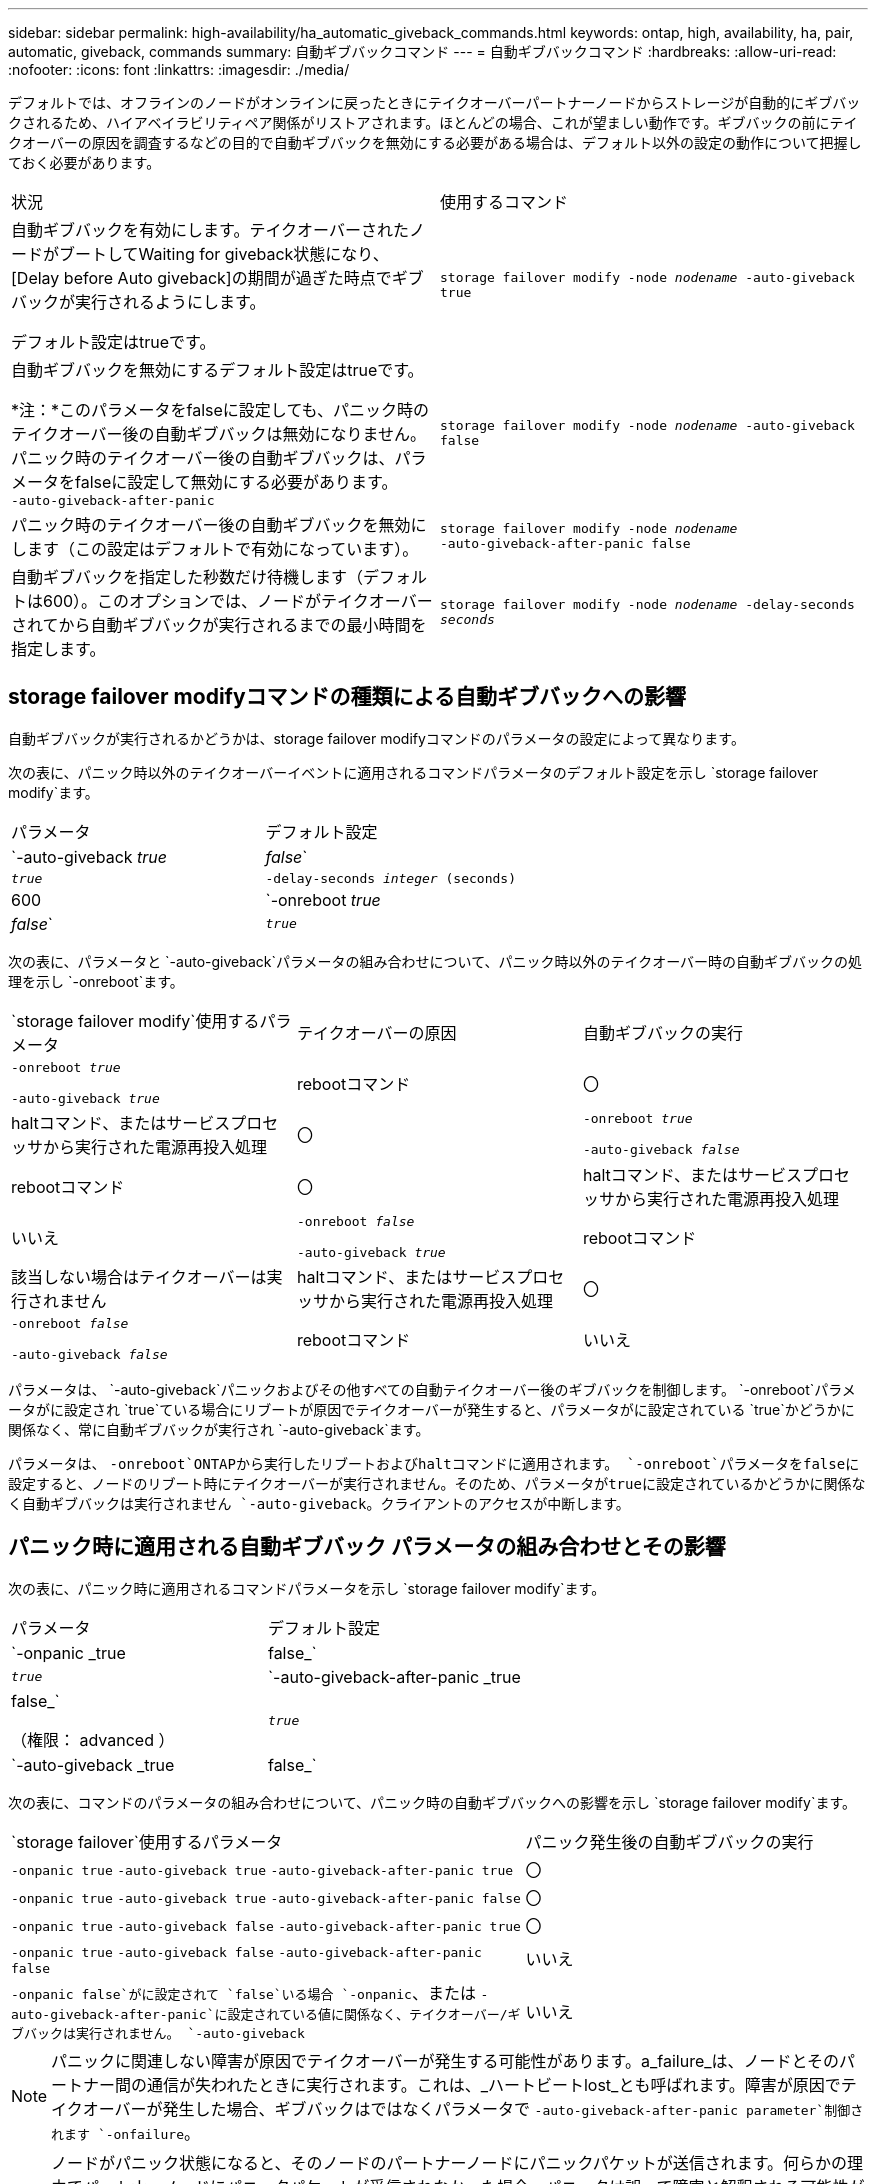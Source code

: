 ---
sidebar: sidebar 
permalink: high-availability/ha_automatic_giveback_commands.html 
keywords: ontap, high, availability, ha, pair, automatic, giveback, commands 
summary: 自動ギブバックコマンド 
---
= 自動ギブバックコマンド
:hardbreaks:
:allow-uri-read: 
:nofooter: 
:icons: font
:linkattrs: 
:imagesdir: ./media/


[role="lead"]
デフォルトでは、オフラインのノードがオンラインに戻ったときにテイクオーバーパートナーノードからストレージが自動的にギブバックされるため、ハイアベイラビリティペア関係がリストアされます。ほとんどの場合、これが望ましい動作です。ギブバックの前にテイクオーバーの原因を調査するなどの目的で自動ギブバックを無効にする必要がある場合は、デフォルト以外の設定の動作について把握しておく必要があります。

|===


| 状況 | 使用するコマンド 


 a| 
自動ギブバックを有効にします。テイクオーバーされたノードがブートしてWaiting for giveback状態になり、[Delay before Auto giveback]の期間が過ぎた時点でギブバックが実行されるようにします。

デフォルト設定はtrueです。
 a| 
`storage failover modify ‑node _nodename_ ‑auto‑giveback true`



 a| 
自動ギブバックを無効にするデフォルト設定はtrueです。

*注：*このパラメータをfalseに設定しても、パニック時のテイクオーバー後の自動ギブバックは無効になりません。パニック時のテイクオーバー後の自動ギブバックは、パラメータをfalseに設定して無効にする必要があります。 `‑auto‑giveback‑after‑panic`
 a| 
`storage failover modify ‑node _nodename_ ‑auto‑giveback false`



 a| 
パニック時のテイクオーバー後の自動ギブバックを無効にします（この設定はデフォルトで有効になっています）。
 a| 
`storage failover modify ‑node _nodename_ ‑auto‑giveback‑after‑panic false`



 a| 
自動ギブバックを指定した秒数だけ待機します（デフォルトは600）。このオプションでは、ノードがテイクオーバーされてから自動ギブバックが実行されるまでの最小時間を指定します。
 a| 
`storage failover modify ‑node _nodename_ ‑delay‑seconds _seconds_`

|===


== storage failover modifyコマンドの種類による自動ギブバックへの影響

自動ギブバックが実行されるかどうかは、storage failover modifyコマンドのパラメータの設定によって異なります。

次の表に、パニック時以外のテイクオーバーイベントに適用されるコマンドパラメータのデフォルト設定を示し `storage failover modify`ます。

|===


| パラメータ | デフォルト設定 


 a| 
`-auto-giveback _true_ | _false_`
 a| 
`_true_`



 a| 
`-delay-seconds _integer_ (seconds)`
 a| 
600



 a| 
`-onreboot _true_ | _false_`
 a| 
`_true_`

|===
次の表に、パラメータと `-auto-giveback`パラメータの組み合わせについて、パニック時以外のテイクオーバー時の自動ギブバックの処理を示し `-onreboot`ます。

|===


| `storage failover modify`使用するパラメータ | テイクオーバーの原因 | 自動ギブバックの実行 


 a| 
`-onreboot _true_`

`-auto-giveback _true_`
| rebootコマンド | 〇 


| haltコマンド、またはサービスプロセッサから実行された電源再投入処理 | 〇 


 a| 
`-onreboot _true_`

`-auto-giveback _false_`
| rebootコマンド | 〇 


| haltコマンド、またはサービスプロセッサから実行された電源再投入処理 | いいえ 


 a| 
`-onreboot _false_`

`-auto-giveback _true_`
| rebootコマンド | 該当しない場合はテイクオーバーは実行されません 


| haltコマンド、またはサービスプロセッサから実行された電源再投入処理 | 〇 


 a| 
`-onreboot _false_`

`-auto-giveback _false_`
| rebootコマンド | いいえ 


| haltコマンド、またはサービスプロセッサから実行された電源再投入処理 | いいえ 
|===
パラメータは、 `-auto-giveback`パニックおよびその他すべての自動テイクオーバー後のギブバックを制御します。 `-onreboot`パラメータがに設定され `true`ている場合にリブートが原因でテイクオーバーが発生すると、パラメータがに設定されている `true`かどうかに関係なく、常に自動ギブバックが実行され `-auto-giveback`ます。

パラメータは、 `-onreboot`ONTAPから実行したリブートおよびhaltコマンドに適用されます。 `-onreboot`パラメータをfalseに設定すると、ノードのリブート時にテイクオーバーが実行されません。そのため、パラメータがtrueに設定されているかどうかに関係なく自動ギブバックは実行されません `-auto-giveback`。クライアントのアクセスが中断します。



== パニック時に適用される自動ギブバック パラメータの組み合わせとその影響

次の表に、パニック時に適用されるコマンドパラメータを示し `storage failover modify`ます。

|===


| パラメータ | デフォルト設定 


 a| 
`-onpanic _true | false_`
 a| 
`_true_`



 a| 
`-auto-giveback-after-panic _true | false_`

（権限： advanced ）
 a| 
`_true_`



 a| 
`-auto-giveback _true | false_`
 a| 
`_true_`

|===
次の表に、コマンドのパラメータの組み合わせについて、パニック時の自動ギブバックへの影響を示し `storage failover modify`ます。

[cols="60,40"]
|===


| `storage failover`使用するパラメータ | パニック発生後の自動ギブバックの実行 


| `-onpanic true`
`-auto-giveback true`
`-auto-giveback-after-panic true` | 〇 


| `-onpanic true`
`-auto-giveback true`
`-auto-giveback-after-panic false` | 〇 


| `-onpanic true`
`-auto-giveback false`
`-auto-giveback-after-panic true` | 〇 


| `-onpanic true`
`-auto-giveback false`
`-auto-giveback-after-panic false` | いいえ 


| `-onpanic false`がに設定されて `false`いる場合 `-onpanic`、または `-auto-giveback-after-panic`に設定されている値に関係なく、テイクオーバー/ギブバックは実行されません。 `-auto-giveback` | いいえ 
|===

NOTE: パニックに関連しない障害が原因でテイクオーバーが発生する可能性があります。a_failure_は、ノードとそのパートナー間の通信が失われたときに実行されます。これは、_ハートビートlost_とも呼ばれます。障害が原因でテイクオーバーが発生した場合、ギブバックはではなくパラメータで `-auto-giveback-after-panic parameter`制御されます `-onfailure`。


NOTE: ノードがパニック状態になると、そのノードのパートナーノードにパニックパケットが送信されます。何らかの理由でパートナーノードにパニックパケットが受信されなかった場合、パニックは誤って障害と解釈される可能性があります。パニックパケットを受信しないと、パートナーノードは通信が失われたことだけを認識し、パニックが発生したことを認識しません。この場合、通信の喪失はパニックではなく障害としてパートナーノードで処理され、ギブバックは（ではなく）パラメータで制御され `-onfailure`ます `-auto-giveback-after-panic parameter`。

すべてのパラメータの詳細については `storage failover modify`、を参照してくださいlink:https://docs.netapp.com/us-en/ontap-cli/storage-failover-modify.html["ONTAPのマニュアルページ"]。
